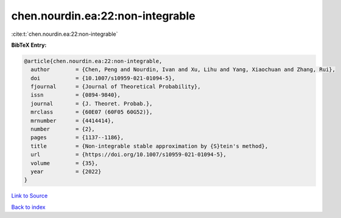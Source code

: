 chen.nourdin.ea:22:non-integrable
=================================

:cite:t:`chen.nourdin.ea:22:non-integrable`

**BibTeX Entry:**

.. code-block:: bibtex

   @article{chen.nourdin.ea:22:non-integrable,
     author        = {Chen, Peng and Nourdin, Ivan and Xu, Lihu and Yang, Xiaochuan and Zhang, Rui},
     doi           = {10.1007/s10959-021-01094-5},
     fjournal      = {Journal of Theoretical Probability},
     issn          = {0894-9840},
     journal       = {J. Theoret. Probab.},
     mrclass       = {60E07 (60F05 60G52)},
     mrnumber      = {4414414},
     number        = {2},
     pages         = {1137--1186},
     title         = {Non-integrable stable approximation by {S}tein's method},
     url           = {https://doi.org/10.1007/s10959-021-01094-5},
     volume        = {35},
     year          = {2022}
   }

`Link to Source <https://doi.org/10.1007/s10959-021-01094-5},>`_


`Back to index <../By-Cite-Keys.html>`_
